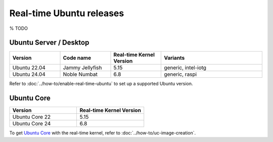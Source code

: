 Real-time Ubuntu releases
=========================

% TODO

Ubuntu Server / Desktop
-----------------------

.. list-table:: 
   :widths: 25 25 25 50
   :header-rows: 1

   * - Version
     - Code name
     - Real-time Kernel Version
     - Variants
   * - Ubuntu 22.04
     - Jammy Jellyfish 
     - 5.15
     - generic, intel-iotg
   * - Ubuntu 24.04
     - Noble Numbat
     - 6.8
     - generic, raspi

Refer to :doc:`../how-to/enable-real-time-ubuntu` to set up a supported Ubuntu version.

Ubuntu Core
-----------

.. list-table:: 
   :widths: 50 50
   :header-rows: 1

   * - Version
     - Real-time Kernel Version
   * - Ubuntu Core 22
     - 5.15
   * - Ubuntu Core 24
     - 6.8

To get `Ubuntu Core`_ with the real-time kernel, refer to :doc:`../how-to/uc-image-creation`.



.. _Ubuntu Core: https://ubuntu.com/core
